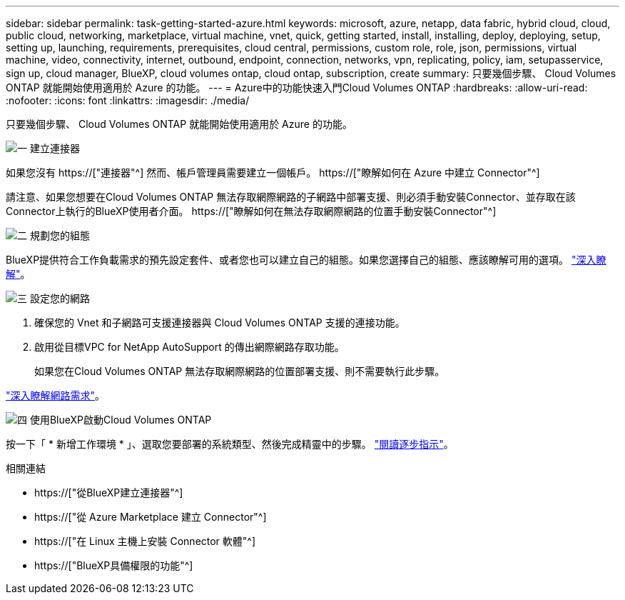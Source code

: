 ---
sidebar: sidebar 
permalink: task-getting-started-azure.html 
keywords: microsoft, azure, netapp, data fabric, hybrid cloud, cloud, public cloud, networking, marketplace, virtual machine, vnet, quick, getting started, install, installing, deploy, deploying, setup, setting up, launching, requirements, prerequisites, cloud central, permissions, custom role, role, json, permissions, virtual machine, video, connectivity, internet, outbound, endpoint, connection, networks, vpn, replicating, policy, iam, setupasservice, sign up, cloud manager, BlueXP, cloud volumes ontap, cloud ontap, subscription, create 
summary: 只要幾個步驟、 Cloud Volumes ONTAP 就能開始使用適用於 Azure 的功能。 
---
= Azure中的功能快速入門Cloud Volumes ONTAP
:hardbreaks:
:allow-uri-read: 
:nofooter: 
:icons: font
:linkattrs: 
:imagesdir: ./media/


[role="lead"]
只要幾個步驟、 Cloud Volumes ONTAP 就能開始使用適用於 Azure 的功能。

.image:https://raw.githubusercontent.com/NetAppDocs/common/main/media/number-1.png["一"] 建立連接器
[role="quick-margin-para"]
如果您沒有 https://["連接器"^] 然而、帳戶管理員需要建立一個帳戶。 https://["瞭解如何在 Azure 中建立 Connector"^]

[role="quick-margin-para"]
請注意、如果您想要在Cloud Volumes ONTAP 無法存取網際網路的子網路中部署支援、則必須手動安裝Connector、並存取在該Connector上執行的BlueXP使用者介面。 https://["瞭解如何在無法存取網際網路的位置手動安裝Connector"^]

.image:https://raw.githubusercontent.com/NetAppDocs/common/main/media/number-2.png["二"] 規劃您的組態
[role="quick-margin-para"]
BlueXP提供符合工作負載需求的預先設定套件、或者您也可以建立自己的組態。如果您選擇自己的組態、應該瞭解可用的選項。 link:task-planning-your-config-azure.html["深入瞭解"]。

.image:https://raw.githubusercontent.com/NetAppDocs/common/main/media/number-3.png["三"] 設定您的網路
[role="quick-margin-list"]
. 確保您的 Vnet 和子網路可支援連接器與 Cloud Volumes ONTAP 支援的連接功能。
. 啟用從目標VPC for NetApp AutoSupport 的傳出網際網路存取功能。
+
如果您在Cloud Volumes ONTAP 無法存取網際網路的位置部署支援、則不需要執行此步驟。



[role="quick-margin-para"]
link:reference-networking-azure.html["深入瞭解網路需求"]。

.image:https://raw.githubusercontent.com/NetAppDocs/common/main/media/number-4.png["四"] 使用BlueXP啟動Cloud Volumes ONTAP
[role="quick-margin-para"]
按一下「 * 新增工作環境 * 」、選取您要部署的系統類型、然後完成精靈中的步驟。 link:task-deploying-otc-azure.html["閱讀逐步指示"]。

.相關連結
* https://["從BlueXP建立連接器"^]
* https://["從 Azure Marketplace 建立 Connector"^]
* https://["在 Linux 主機上安裝 Connector 軟體"^]
* https://["BlueXP具備權限的功能"^]

